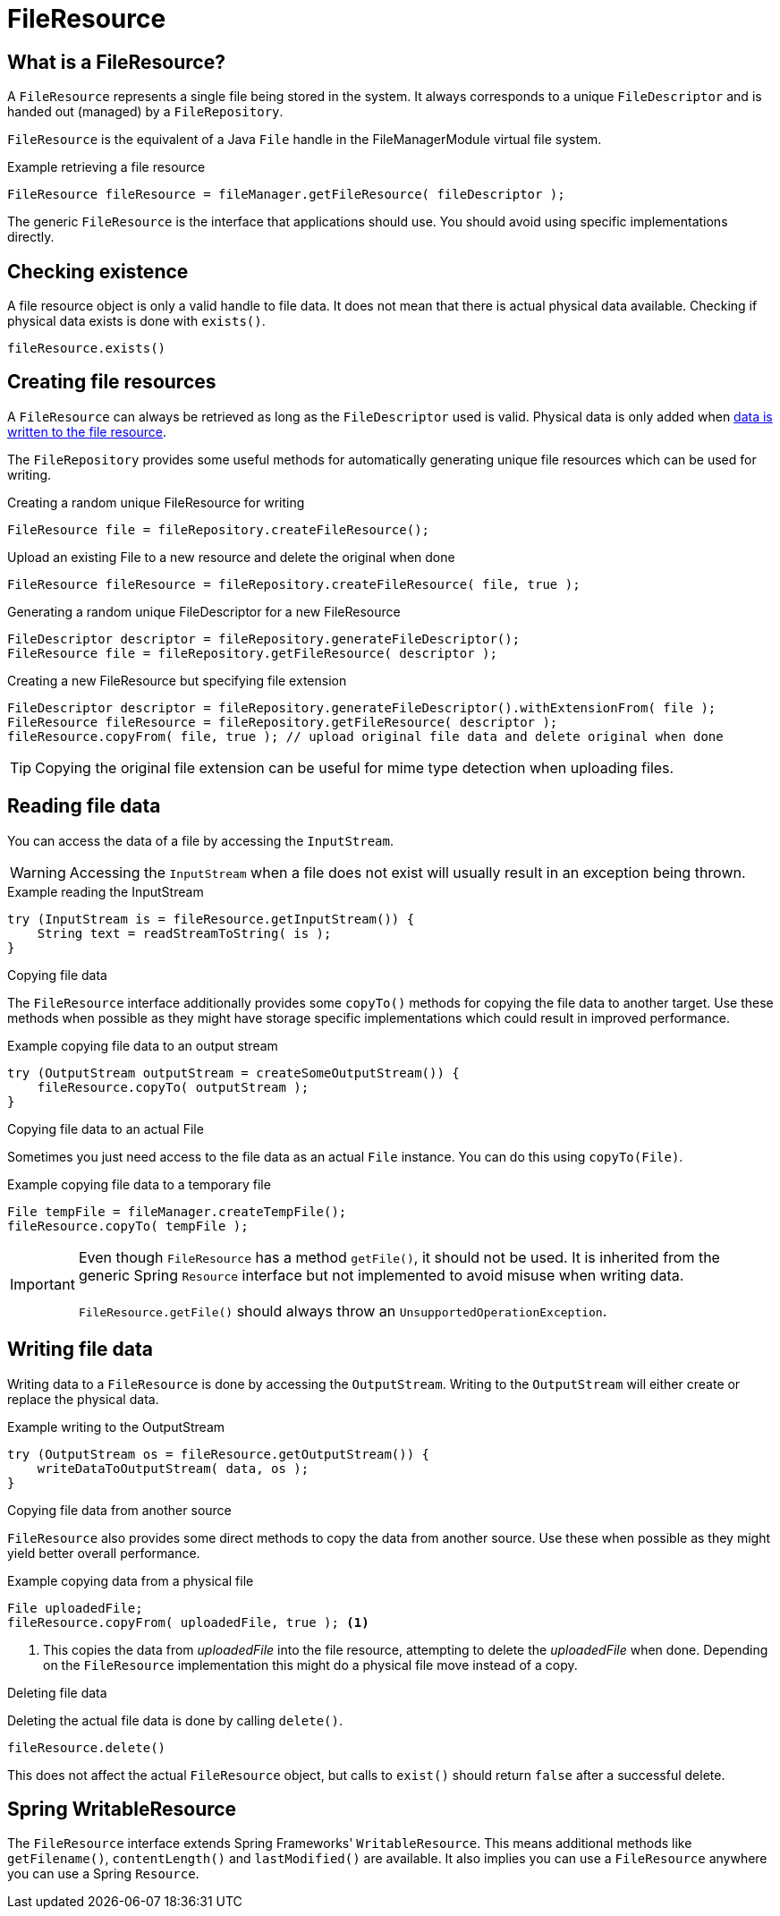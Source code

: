 = FileResource

== What is a FileResource?
A `FileResource` represents a single file being stored in the system.
It always corresponds to a unique `FileDescriptor` and is handed out (managed) by a `FileRepository`.

`FileResource` is the equivalent of a Java `File` handle in the FileManagerModule virtual file system.

.Example retrieving a file resource
[source,java,indent=0]
----
FileResource fileResource = fileManager.getFileResource( fileDescriptor );
----

The generic `FileResource` is the interface that applications should use.
You should avoid using specific implementations directly.

== Checking existence
A file resource object is only a valid handle to file data.
It does not mean that there is actual physical data available.
Checking if physical data exists is done with `exists()`.

 fileResource.exists()

== Creating file resources
A `FileResource` can always be retrieved as long as the `FileDescriptor` used is valid.
Physical data is only added when <<writing-data,data is written to the file resource>>.

The `FileRepository` provides some useful methods for automatically generating unique file resources which can be used for writing.

.Creating a random unique FileResource for writing
  FileResource file = fileRepository.createFileResource();

.Upload an existing File to a new resource and delete the original when done
  FileResource fileResource = fileRepository.createFileResource( file, true );

.Generating a random unique FileDescriptor for a new FileResource
[source,java,indent=0]
----
FileDescriptor descriptor = fileRepository.generateFileDescriptor();
FileResource file = fileRepository.getFileResource( descriptor );
----

.Creating a new FileResource but specifying file extension
[source,java,indent=0]
----
FileDescriptor descriptor = fileRepository.generateFileDescriptor().withExtensionFrom( file );
FileResource fileResource = fileRepository.getFileResource( descriptor );
fileResource.copyFrom( file, true ); // upload original file data and delete original when done
----

TIP: Copying the original file extension can be useful for mime type detection when uploading files.

== Reading file data
You can access the data of a file by accessing the `InputStream`.

WARNING: Accessing the `InputStream` when a file does not exist will usually result in an exception being thrown.

.Example reading the InputStream
[source,java,indent=0]
----
try (InputStream is = fileResource.getInputStream()) {
    String text = readStreamToString( is );
}
----

.Copying file data
The `FileResource` interface additionally provides some `copyTo()` methods for copying the file data to another target.
Use these methods when possible as they might have storage specific implementations which could result in improved performance.

.Example copying file data to an output stream
[source,java,indent=0]
----
try (OutputStream outputStream = createSomeOutputStream()) {
    fileResource.copyTo( outputStream );
}
----

.Copying file data to an actual File
Sometimes you just need access to the file data as an actual `File` instance.
You can do this using `copyTo(File)`.

.Example copying file data to a temporary file
[source,java,indent=0]
----
File tempFile = fileManager.createTempFile();
fileResource.copyTo( tempFile );
----

IMPORTANT: Even though `FileResource` has a method `getFile()`, it should not be used.
 It is inherited from the generic Spring `Resource` interface but not implemented to avoid misuse when writing data. +
 +
 `FileResource.getFile()` should always throw an `UnsupportedOperationException`.

[[writing-data]]
== Writing file data
Writing data to a `FileResource` is done by accessing the `OutputStream`.
Writing to the `OutputStream` will either create or replace the physical data.

.Example writing to the OutputStream
[source,java,indent=0]
----
try (OutputStream os = fileResource.getOutputStream()) {
    writeDataToOutputStream( data, os );
}
----

.Copying file data from another source
`FileResource` also provides some direct methods to copy the data from another source.
Use these when possible as they might yield better overall performance.

.Example copying data from a physical file
[source,java,indent=0]
----
File uploadedFile;
fileResource.copyFrom( uploadedFile, true ); <1>
----
<1> This copies the data from _uploadedFile_ into the file resource, attempting to delete the _uploadedFile_ when done.
Depending on the `FileResource` implementation this might do a physical file move instead of a copy.

.Deleting file data
Deleting the actual file data is done by calling `delete()`.

 fileResource.delete()

This does not affect the actual `FileResource` object, but calls to `exist()` should return `false` after a successful delete.

== Spring WritableResource
The `FileResource` interface extends Spring Frameworks' `WritableResource`.
This means additional methods like `getFilename()`, `contentLength()` and `lastModified()` are available.
It also implies you can use a `FileResource` anywhere you can use a Spring `Resource`.